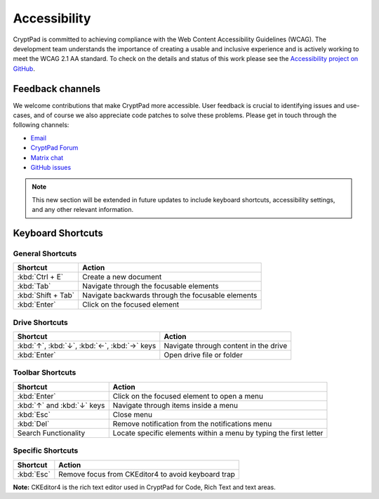 Accessibility
==============

CryptPad is committed to achieving compliance with the Web Content Accessibility Guidelines (WCAG). The development team understands the importance of creating a usable and inclusive experience and is actively working to meet the WCAG 2.1 AA standard. To check on the details and status of this work please see the `Accessibility project on GitHub <https://github.com/orgs/cryptpad/projects/5>`__.

Feedback channels
-----------------

We welcome contributions that make CryptPad more accessible. User feedback is crucial to identifying issues and use-cases, and of course we also appreciate code patches to solve these problems. Please get in touch through the following channels:

- `Email <mailto:a11y@cryptpad.org>`__
- `CryptPad Forum <https://forum.cryptpad.org/t/accessibility>`__
- `Matrix chat <https://matrix.to/#/#cryptpad-accessibility:matrix.xwiki.com>`__
- `GitHub issues <https://github.com/cryptpad/cryptpad/issues/new/choose>`__

.. note::
    This new section will be extended in future updates to include keyboard shortcuts, accessibility settings, and any other relevant information.

Keyboard Shortcuts
------------------

General Shortcuts
~~~~~~~~~~~~~~~~~
+--------------------+---------------------------------------------------+
| Shortcut           | Action                                            |
+====================+===================================================+
| :kbd:`Ctrl + E`    | Create a new document                             |
+--------------------+---------------------------------------------------+
| :kbd:`Tab`         | Navigate through the focusable elements           |
+--------------------+---------------------------------------------------+
| :kbd:`Shift + Tab` | Navigate backwards through the focusable elements |
+--------------------+---------------------------------------------------+
| :kbd:`Enter`       | Click on the focused element                      |
+--------------------+---------------------------------------------------+

Drive Shortcuts
~~~~~~~~~~~~~~~
+--------------------------------------------------+-----------------------------------------+
| Shortcut                                         | Action                                  |
+==================================================+=========================================+
| :kbd:`↑`, :kbd:`↓`, :kbd:`←`, :kbd:`→` keys      | Navigate through content in the drive   |
+--------------------------------------------------+-----------------------------------------+
| :kbd:`Enter`                                     | Open drive file or folder               |
+--------------------------------------------------+-----------------------------------------+

Toolbar Shortcuts
~~~~~~~~~~~~~~~~~
+----------------------------+-------------------------------------------------------------------+
| Shortcut                   | Action                                                            |
+============================+===================================================================+
| :kbd:`Enter`               | Click on the focused element to open a menu                       |
+----------------------------+-------------------------------------------------------------------+
| :kbd:`↑` and :kbd:`↓` keys | Navigate through items inside a menu                              |
+----------------------------+-------------------------------------------------------------------+
| :kbd:`Esc`                 | Close menu                                                        |
+----------------------------+-------------------------------------------------------------------+
| :kbd:`Del`                 | Remove notification from the notifications menu                   |
+----------------------------+-------------------------------------------------------------------+
| Search Functionality       | Locate specific elements within a menu by typing the first letter |
+----------------------------+-------------------------------------------------------------------+

Specific Shortcuts
~~~~~~~~~~~~~~~~~~
+----------------+---------------------------------------------------------------+
| Shortcut       | Action                                                        |
+================+===============================================================+
| :kbd:`Esc`     | Remove focus from CKEditor4 to avoid keyboard trap            |
+----------------+---------------------------------------------------------------+
**Note:** CKEditor4 is the rich text editor used in CryptPad for Code, Rich Text and text areas.